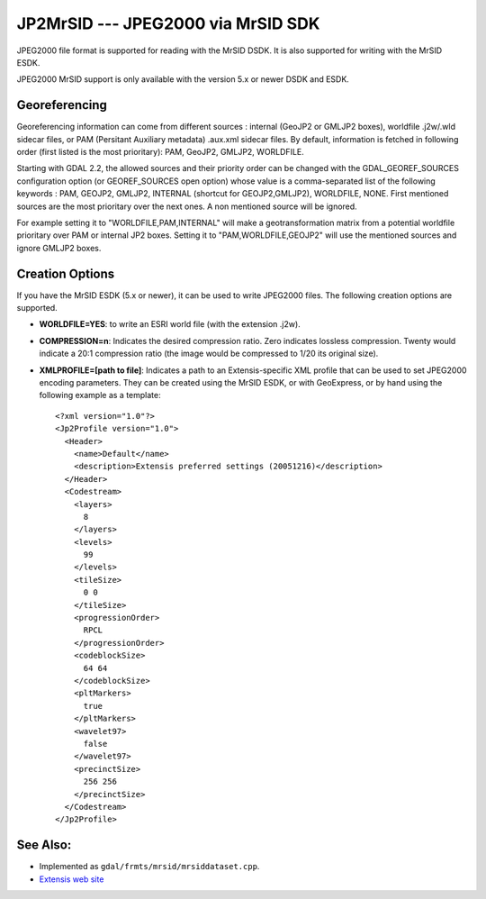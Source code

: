 .. _raster.jp2mrsid:

JP2MrSID --- JPEG2000 via MrSID SDK
===================================

JPEG2000 file format is supported for reading with the MrSID DSDK. It is
also supported for writing with the MrSID ESDK.

JPEG2000 MrSID support is only available with the version 5.x or newer
DSDK and ESDK.

Georeferencing
--------------

Georeferencing information can come from different sources : internal
(GeoJP2 or GMLJP2 boxes), worldfile .j2w/.wld sidecar files, or PAM
(Persitant Auxiliary metadata) .aux.xml sidecar files. By default,
information is fetched in following order (first listed is the most
prioritary): PAM, GeoJP2, GMLJP2, WORLDFILE.

Starting with GDAL 2.2, the allowed sources and their priority order can
be changed with the GDAL_GEOREF_SOURCES configuration option (or
GEOREF_SOURCES open option) whose value is a comma-separated list of the
following keywords : PAM, GEOJP2, GMLJP2, INTERNAL (shortcut for
GEOJP2,GMLJP2), WORLDFILE, NONE. First mentioned sources are the most
prioritary over the next ones. A non mentioned source will be ignored.

For example setting it to "WORLDFILE,PAM,INTERNAL" will make a
geotransformation matrix from a potential worldfile prioritary over PAM
or internal JP2 boxes. Setting it to "PAM,WORLDFILE,GEOJP2" will use the
mentioned sources and ignore GMLJP2 boxes.

Creation Options
----------------

If you have the MrSID ESDK (5.x or newer), it can be used to write
JPEG2000 files. The following creation options are supported.

-  **WORLDFILE=YES**: to write an ESRI world file (with the extension
   .j2w).
-  **COMPRESSION=n**: Indicates the desired compression ratio. Zero
   indicates lossless compression. Twenty would indicate a 20:1
   compression ratio (the image would be compressed to 1/20 its original
   size).
-  **XMLPROFILE=[path to file]**: Indicates a path to an
   Extensis-specific XML profile that can be used to set JPEG2000
   encoding parameters. They can be created using the MrSID ESDK, or
   with GeoExpress, or by hand using the following example as a
   template:

   ::

      <?xml version="1.0"?>
      <Jp2Profile version="1.0">
        <Header>
          <name>Default</name>
          <description>Extensis preferred settings (20051216)</description>
        </Header>
        <Codestream>
          <layers>
            8
          </layers>
          <levels>
            99
          </levels>
          <tileSize>
            0 0
          </tileSize>
          <progressionOrder>
            RPCL
          </progressionOrder>
          <codeblockSize>
            64 64
          </codeblockSize>
          <pltMarkers>
            true
          </pltMarkers>
          <wavelet97>
            false
          </wavelet97>
          <precinctSize>
            256 256
          </precinctSize>
        </Codestream>
      </Jp2Profile>

See Also:
---------

-  Implemented as ``gdal/frmts/mrsid/mrsiddataset.cpp``.
-  `Extensis web site <http://www.extensis.com/support/developers>`__
